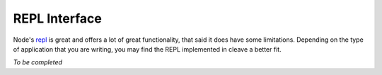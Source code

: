 ==============
REPL Interface
==============

Node's `repl`__ is great and offers a lot of great functionality, that said it does have some limitations.  Depending on the type of application that you are writing, you may find the REPL implemented in cleave a better fit.

__ http://nodejs.org/docs/latest/api/repl.html

*To be completed*